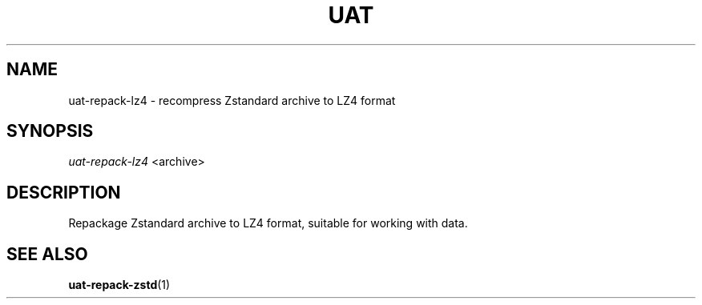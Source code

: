 .TH UAT 1 2016-11-24 UAT "Usenet Archive Toolkit"
.SH NAME
uat-repack-lz4 \- recompress Zstandard archive to LZ4 format
.SH SYNOPSIS
.I uat-repack-lz4
<archive>
.SH DESCRIPTION
Repackage Zstandard archive to LZ4 format, suitable for working with data.
.SH "SEE ALSO"
.ad l
.nh
.BR \%uat-repack-zstd (1)
